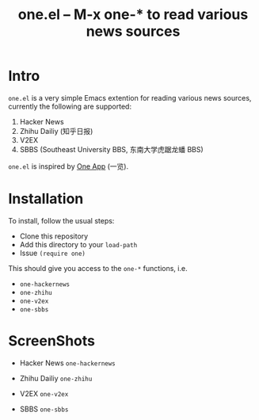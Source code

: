 #+Title: one.el -- M-x one-* to read various news sources

* Intro
~one.el~  is a very simple Emacs extention for reading various news
sources, currently the following are supported:
1. Hacker News
2. Zhihu Dailiy (知乎日报)
3. V2EX
4. SBBS (Southeast University BBS, 东南大学虎踞龙蟠 BBS)

~one.el~ is inspired by [[http://one.hackplan.com/][One App]] (一览).
* Installation
To install, follow the usual steps:
- Clone this repository
- Add this directory to your ~load-path~
- Issue ~(require one)~
This should give you access to the ~one-*~ functions,
i.e. 
- ~one-hackernews~
- ~one-zhihu~
- ~one-v2ex~
- ~one-sbbs~

* ScreenShots
- Hacker News ~one-hackernews~
[[http://i.imgur.com/S8pe0IS.png]]
- Zhihu Dailiy ~one-zhihu~
[[http://i.imgur.com/yOh1xGR.png]]
- V2EX ~one-v2ex~
[[http://i.imgur.com/6TK5OiM.png]]
- SBBS ~one-sbbs~
[[http://i.imgur.com/LZ2nKY0.png]]
